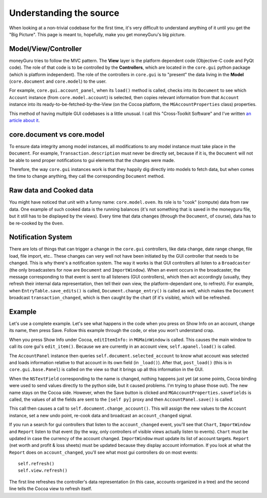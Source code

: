 ========================
Understanding the source
========================

When looking at a non-trivial codebase for the first time, it's very difficult to understand anything of it until you get the "Big Picture". This page is meant to, hopefully, make you get moneyGuru's big picture.

Model/View/Controller
=====================

moneyGuru tries to follow the MVC pattern. The **View** layer is the platform dependent code (Objective-C code and PyQt code). The role of that code is to be controlled by the **Controllers**, which are located in the ``core.gui`` python package (which is platform independent). The role of the controllers in ``core.gui`` is to "present" the data living in the **Model** (``core.document`` and ``core.model``) to the user.

For example, ``core.gui.account_panel``, when its ``load()`` method is called, checks into its ``Document`` to see which ``Account`` instance (from ``core.model.account``) is selected, then copies relevant information from that ``Account`` instance into its ready-to-be-fetched-by-the-View (on the Cocoa platform, the ``MGAccountProperties`` class) properties.

This method of having multiple GUI codebases is a little unusual. I call this "Cross-Toolkit Software" and I've written `an article about it <http://www.hardcoded.net/articles/cross-toolkit-software.htm>`_.

core.document vs core.model
===========================

To ensure data integrity among model instances, all modifications to any model instance must take place in the ``Document``. For example, ``Transaction.description`` must never be directly set, because if it is, the ``Document`` will not be able to send proper notifications to gui elements that the changes were made.

Therefore, the way ``core.gui`` instances work is that they happily dig directly into models to fetch data, but when comes the time to change anything, they call the corresponding ``Document`` method.

Raw data and Cooked data
========================

You might have noticed that unit with a funny name: ``core.model.oven``. Its role is to "cook" (compute) data from raw data. One example of such cooked data is the running balances (it's not something that is saved in the moneyguru file, but it still has to be displayed by the views). Every time that data changes (through the ``Document``, of course), data has to be re-cooked by the ``Oven``.

Notification System
===================

There are lots of things that can trigger a change in the ``core.gui`` controllers, like data change, date range change, file load, file import, etc.. These changes can very well not have been initiated by the GUI controller that needs to be changed. This is why there's a notification system. The way it works is that GUI controllers all listen to a ``Broadcaster`` (the only broadcasters for now are ``Document`` and ``ImportWindow``). When an event occurs in the broadcaster, the message corresponding to that event is sent to all listeners (GUI controllers), which then act accordingly (usually, they refresh their internal data representation, then tell their own view, the platform-dependant one, to refresh). For example, when ``EntryTable.save_edits()`` is called, ``Document.change_entry()`` is called as well, which makes the ``Document`` broadcast ``transaction_changed``, which is then caught by the chart (if it's visible), which will be refreshed.

Example
=======

Let's use a complete example. Let's see what happens in the code when you press on Show Info on an account, change its name, then press Save. Follow this example through the code, or else you won't understand crap.

When you press Show Info under Cocoa, ``editItemInfo:`` in ``MGMainWindow`` is called. This causes the main window to call its core gui's ``edit_item()``. Because we are currently in an account view, ``self.apanel.load()`` is called.

The ``AccountPanel`` instance then queries ``self.document.selected_account`` to know what account was selected and loads information relative to that account in its own field (in ``_load()``). After that, ``post_load()`` (this is in ``core.gui.base.Panel``) is called on the view so that it brings up all this information in the GUI.

When the ``NSTextField`` corresponding to the name is changed, nothing happens just yet (at some points, Cocoa binding were used to send values directly to the python side, but it caused problems. I'm trying to phase those out). The new name stays on the Cocoa side. However, when the Save button is clicked and ``MGAccountProperties.saveFields`` is called, the values of all the fields are sent to the ``[self py]`` proxy and then ``AccountPanel.save()`` is called.

This call then causes a call to ``self.document.change_account()``. This will assign the new values to the ``Account`` instance, set a new undo point, re-cook data and broadcast an ``account_changed`` signal.

If you run a search for gui controllers that listen to the ``account_changed`` event, you'll see that ``Chart``, ``ImportWindow`` and ``Report`` listen to that event (by the way, only controllers of visible views actually listen to events). ``Chart`` must be updated in case the currency of the account changed. ``ImportWindow`` must update its list of account targets. ``Report`` (net worth and profit & loss sheets) must be updated because they display account information. If you look at what the ``Report`` does on ``account_changed``, you'll see what most gui controllers do on most events::

    self.refresh()
    self.view.refresh()
    
The first line refreshes the controller's data representation (in this case, accounts organized in a tree) and the second line tells the Cocoa view to refresh itself.